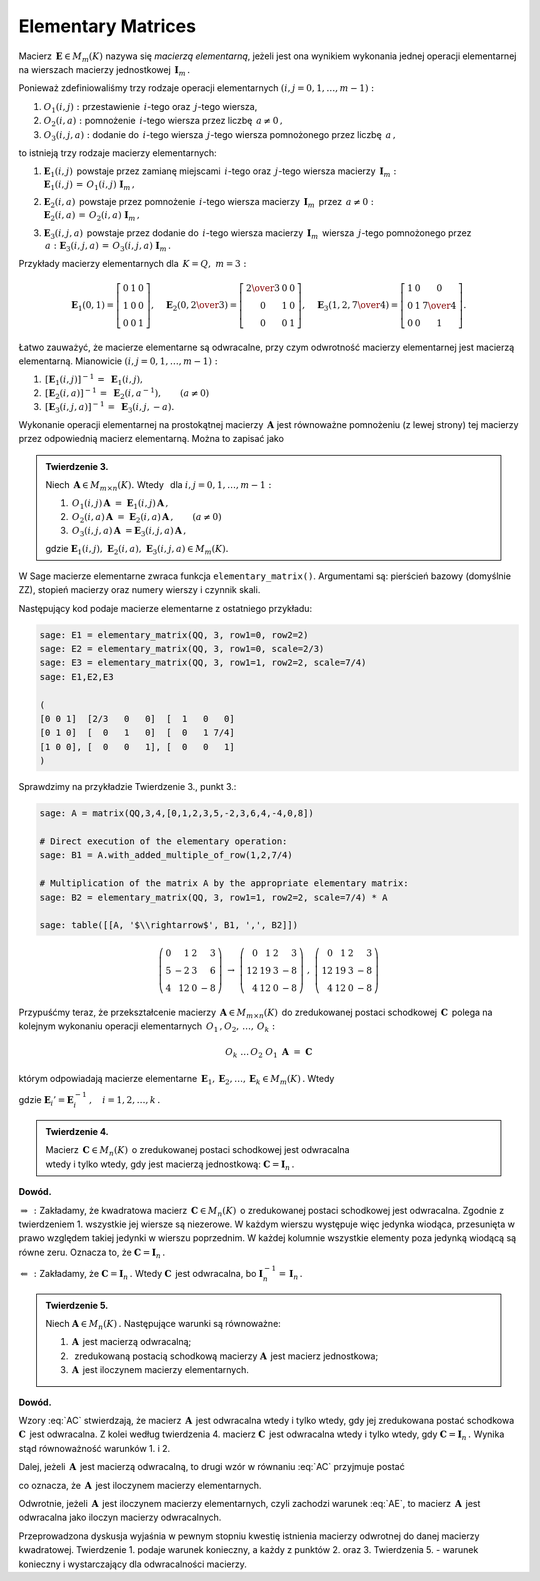 Elementary Matrices
-------------------

Macierz :math:`\,\boldsymbol{E}\in M_m(K)\ ` nazywa się *macierzą elementarną*,
jeżeli jest ona wynikiem wykonania jednej operacji elementarnej na wierszach
macierzy jednostkowej :math:`\,\boldsymbol{I}_m\,.`

Ponieważ zdefiniowaliśmy trzy rodzaje operacji elementarnych :math:`\ (i,j=0,1,\ldots,m-1):`

#. :math:`\ O_1(i,j):\ ` przestawienie :math:`\,i`-tego oraz :math:`\,j`-tego wiersza,
#. :math:`\ O_2(i,a):\ ` pomnożenie :math:`\,i`-tego wiersza przez liczbę :math:`\,a \neq 0\,,`
#. :math:`\ O_3(i,j,a):\ ` dodanie do :math:`\,i`-tego wiersza :math:`\,j`-tego wiersza 
   pomnożonego przez liczbę :math:`\,a\,,`

to istnieją trzy rodzaje macierzy elementarnych: 

#. | :math:`\ \boldsymbol{E}_1(i,j)\,` powstaje przez zamianę miejscami
     :math:`\,i`-tego oraz :math:`\,j`-tego wiersza macierzy :math:`\,\boldsymbol{I}_m:`
   | :math:`\ \boldsymbol{E}_1(i,j)\,=\,O_1(i,j)\ \boldsymbol{I}_m\,,`

#. | :math:`\ \boldsymbol{E}_2(i,a)\,` powstaje przez pomnożenie
     :math:`\,i`-tego wiersza macierzy :math:`\,\boldsymbol{I}_m\,` przez :math:`\,a \neq 0:`
   | :math:`\ \boldsymbol{E}_2(i,a)\,=\,O_2(i,a)\ \boldsymbol{I}_m\,,`

#. | :math:`\ \boldsymbol{E}_3(i,j,a)\,` powstaje przez dodanie do :math:`\,i`-tego wiersza
     macierzy :math:`\,\boldsymbol{I}_m\,` wiersza :math:`\,j`-tego pomnożonego przez 
     :math:`\,a:\ \ \boldsymbol{E}_3(i,j,a)\,=\,O_3(i,j,a)\ \boldsymbol{I}_m\,.`

Przykłady macierzy elementarnych dla :math:`\,K=Q,\ m=3:`

.. math::
   
   \boldsymbol{E}_1(0,1) =
   \left[\begin{array}{ccc} 
   0 & 1 & 0 \\ 1 & 0 & 0 \\ 0 & 0 & 1 
   \end{array}\right],\quad 
   \boldsymbol{E}_2(0,\textstyle{2\over 3}) =
   \left[\begin{array}{ccc}
   \textstyle{2\over 3} & 0 & 0 \\ 0 & 1 & 0 \\ 0 & 0 & 1 
   \end{array}\right],\quad 
   \boldsymbol{E}_3(1,2,\textstyle{7\over 4}) = 
   \left[\begin{array}{ccc}
   1 & 0 & 0 \\ 0 & 1 & \textstyle{7\over 4} \\ 0 & 0 & 1
   \end{array}\right].

Łatwo zauważyć, że macierze elementarne są odwracalne, przy czym odwrotność macierzy elementarnej jest macierzą elementarną. Mianowicie :math:`\ (i,j=0,1,\ldots,m-1):`

#. :math:`\,[\boldsymbol{E}_1(i,j)]^{-1}\,=\ \boldsymbol{E}_1(i,j),`
#. :math:`\,[\boldsymbol{E}_2(i,a)]^{-1}\,=\ \boldsymbol{E}_2(i,a^{-1}),\qquad (a\ne 0)`
#. :math:`\,[\boldsymbol{E}_3(i,j,a)]^{-1}\,=\ \boldsymbol{E}_3(i,j,-a).`
  
Wykonanie operacji elementarnej na prostokątnej macierzy 
:math:`\,\boldsymbol{A}\ ` jest równoważne pomnożeniu (z lewej strony)
tej macierzy przez odpowiednią macierz elementarną. Można to zapisać jako

.. admonition:: Twierdzenie 3. :math:`\,` 

   Niech :math:`\,\boldsymbol{A}\in M_{m\times n}(K).\ ` 
   Wtedy :math:`\,` dla :math:`\ i,j=0,1,\ldots,m-1:`

   #. :math:`\,O_1(i,j)\,\boldsymbol{A}\ =\ \boldsymbol{E}_1(i,j)\,\boldsymbol{A}\,,`
   #. :math:`\,O_2(i,a)\,\boldsymbol{A}\ =\ \boldsymbol{E}_2(i,a)\,\boldsymbol{A}\,,\qquad (a\ne 0)`
   #. :math:`\,O_3(i,j,a)\,\boldsymbol{A}\ = \boldsymbol{E}_3(i,j,a)\,\boldsymbol{A}\,,`

   gdzie 
   :math:`\ \boldsymbol{E}_1(i,j),\ \boldsymbol{E}_2(i,a),\ \boldsymbol{E}_3(i,j,a)\in M_m(K).`

W Sage macierze elementarne zwraca funkcja ``elementary_matrix()``. Argumentami są:
pierścień bazowy (domyślnie ZZ), stopień macierzy oraz numery wierszy i czynnik skali. 

.. zależnie od rodzaju macierzy elementarnej.

Następujący kod podaje macierze elementarne z ostatniego przykładu:

.. code-block:: python

   sage: E1 = elementary_matrix(QQ, 3, row1=0, row2=2)
   sage: E2 = elementary_matrix(QQ, 3, row1=0, scale=2/3)
   sage: E3 = elementary_matrix(QQ, 3, row1=1, row2=2, scale=7/4)
   sage: E1,E2,E3

   (
   [0 0 1]  [2/3   0   0]  [  1   0   0]
   [0 1 0]  [  0   1   0]  [  0   1 7/4]
   [1 0 0], [  0   0   1], [  0   0   1]
   )

Sprawdzimy na przykładzie Twierdzenie 3., punkt 3.:

.. code-block:: python

   sage: A = matrix(QQ,3,4,[0,1,2,3,5,-2,3,6,4,-4,0,8])

   # Direct execution of the elementary operation:
   sage: B1 = A.with_added_multiple_of_row(1,2,7/4)

   # Multiplication of the matrix A by the appropriate elementary matrix:
   sage: B2 = elementary_matrix(QQ, 3, row1=1, row2=2, scale=7/4) * A

   sage: table([[A, '$\\rightarrow$', B1, ',', B2]])

.. math::
   
   \left(\begin{array}{rrrr}
   0 &  1 & 2 &  3 \\
   5 & -2 & 3 &  6 \\
   4 & 12 & 0 & -8
   \end{array}\right)\ \ \rightarrow\ \ \left(\begin{array}{rrrr}
                                         0 &  1 & 2 &  3 \\
                                        12 & 19 & 3 & -8 \\
                                         4 & 12 & 0 & -8
                                        \end{array}\right)\ \ ,\ \ \left(\begin{array}{rrrr}
                                                                    0 &  1 & 2 &  3 \\
                                                                   12 & 19 & 3 & -8 \\
                                                                    4 & 12 & 0 & -8
                                                                   \end{array}\right)

Przypuśćmy teraz, że przekształcenie macierzy :math:`\,\boldsymbol{A}\in M_{m\times n}(K)\,`
do zredukowanej postaci schodkowej :math:`\,\boldsymbol{C}\,` polega na kolejnym wykonaniu 
operacji elementarnych :math:`\,O_1\,,O_2,\,\dots,\,O_k:`

.. math::
   
   O_k\ \dots\,O_2\ O_1\ \boldsymbol{A}\ =\ \boldsymbol{C}

którym odpowiadają macierze elementarne 
:math:`\,\boldsymbol{E}_1,\boldsymbol{E}_2,\dots,\boldsymbol{E}_k\in M_m(K)\,.` Wtedy

.. math::
   :label: AC
   
   \boldsymbol{E}_k\dots\boldsymbol{E}_2\,\boldsymbol{E}_1\,\boldsymbol{A}\ =\ \boldsymbol{C}\,,

   \boldsymbol{A}\ =\ 
   \boldsymbol{E}_1'\,\boldsymbol{E}_2'\,\dots\,\boldsymbol{E}_k'\ \boldsymbol{C}\,,

gdzie :math:`\ \boldsymbol{E}_i' = \boldsymbol{E}_i^{-1}\,,\quad i=1,2,\dots,k\,.` :math:`\\`

.. admonition:: Twierdzenie 4. :math:`\,` 

   Macierz :math:`\,\boldsymbol{C}\in M_n(K)\,`
   o zredukowanej postaci schodkowej jest odwracalna :math:`\\`
   wtedy i tylko wtedy, gdy jest macierzą jednostkową:
   :math:`\ \boldsymbol{C}=\boldsymbol{I}_n\,.`

**Dowód.**

:math:`\ \Rightarrow\,:\ ` Zakładamy, że kwadratowa macierz :math:`\,\boldsymbol{C}\in M_n(K)\,`
o zredukowanej postaci schodkowej jest odwracalna. Zgodnie z twierdzeniem 1. 
wszystkie jej wiersze są niezerowe. W każdym wierszu występuje więc jedynka wiodąca, 
przesunięta w prawo względem takiej jedynki w wierszu poprzednim. 
W każdej kolumnie wszystkie elementy poza jedynką wiodącą są równe zeru. 
Oznacza to, że :math:`\ \boldsymbol{C}=\boldsymbol{I}_n\,.`

:math:`\ \Leftarrow\,:\ ` Zakładamy, że :math:`\ \boldsymbol{C}=\boldsymbol{I}_n\,.\ `
Wtedy :math:`\ \boldsymbol{C}\,` jest odwracalna, bo
:math:`\ \boldsymbol{I}_n^{-1}=\,\boldsymbol{I}_n\,.` :math:`\\`

.. **Twierdzenie 5.** :math:`\,`

.. admonition:: Twierdzenie 5. :math:`\,`

   Niech :math:`\ \boldsymbol{A}\in M_n(K)\,.\ ` Następujące warunki są równoważne:

   (1) :math:`\,\boldsymbol{A}\,` jest macierzą odwracalną;
   (2) :math:`\,` zredukowaną postacią schodkową macierzy :math:`\boldsymbol{A}\,` 
       jest macierz jednostkowa;
   (3) :math:`\,\boldsymbol{A}\,` jest iloczynem macierzy elementarnych.

**Dowód.**

Wzory :eq:`AC` stwierdzają, że macierz :math:`\,\boldsymbol{A}\,` jest odwracalna wtedy i tylko wtedy, gdy jej zredukowana postać schodkowa :math:`\ \boldsymbol{C}\,` jest odwracalna.
Z kolei według twierdzenia 4. macierz :math:`\ \boldsymbol{C}\,` jest odwracalna wtedy i tylko wtedy,
gdy :math:`\ \boldsymbol{C}=\boldsymbol{I}_n\,.\ ` Wynika stąd równoważność warunków 1. i 2.

Dalej, jeżeli :math:`\,\boldsymbol{A}\,` jest macierzą odwracalną, to drugi wzór
w równaniu :eq:`AC` przyjmuje postać

.. math::
   :label: AE
   
   \boldsymbol{A}\ =\ 
   \boldsymbol{E}_1'\,\boldsymbol{E}_2'\,\dots\,\boldsymbol{E}_k'\,,

co oznacza, że :math:`\,\boldsymbol{A}\,` jest iloczynem macierzy elementarnych.

Odwrotnie, jeżeli :math:`\,\boldsymbol{A}\,` jest iloczynem macierzy elementarnych,
czyli zachodzi warunek :eq:`AE`, to macierz :math:`\,\boldsymbol{A}\,` jest odwracalna
jako iloczyn macierzy odwracalnych. :math:`\\`

Przeprowadzona dyskusja wyjaśnia w pewnym stopniu kwestię istnienia macierzy odwrotnej do danej macierzy kwadratowej. Twierdzenie 1. podaje warunek konieczny, a każdy z punktów 2. oraz 3. 
Twierdzenia 5. :math:`\ ` - :math:`\ ` warunek konieczny i wystarczający dla odwracalności macierzy.

 
























